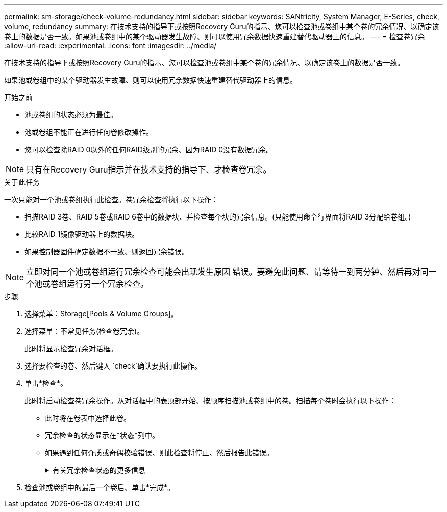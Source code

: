 ---
permalink: sm-storage/check-volume-redundancy.html 
sidebar: sidebar 
keywords: SANtricity, System Manager, E-Series, check, volume, redundancy 
summary: 在技术支持的指导下或按照Recovery Guru的指示、您可以检查池或卷组中某个卷的冗余情况、以确定该卷上的数据是否一致。如果池或卷组中的某个驱动器发生故障、则可以使用冗余数据快速重建替代驱动器上的信息。 
---
= 检查卷冗余
:allow-uri-read: 
:experimental: 
:icons: font
:imagesdir: ../media/


[role="lead"]
在技术支持的指导下或按照Recovery Guru的指示、您可以检查池或卷组中某个卷的冗余情况、以确定该卷上的数据是否一致。

如果池或卷组中的某个驱动器发生故障、则可以使用冗余数据快速重建替代驱动器上的信息。

.开始之前
* 池或卷组的状态必须为最佳。
* 池或卷组不能正在进行任何卷修改操作。
* 您可以检查除RAID 0以外的任何RAID级别的冗余、因为RAID 0没有数据冗余。


[NOTE]
====
只有在Recovery Guru指示并在技术支持的指导下、才检查卷冗余。

====
.关于此任务
一次只能对一个池或卷组执行此检查。卷冗余检查将执行以下操作：

* 扫描RAID 3卷、RAID 5卷或RAID 6卷中的数据块、并检查每个块的冗余信息。(只能使用命令行界面将RAID 3分配给卷组。)
* 比较RAID 1镜像驱动器上的数据块。
* 如果控制器固件确定数据不一致、则返回冗余错误。


[NOTE]
====
立即对同一个池或卷组运行冗余检查可能会出现发生原因 错误。要避免此问题、请等待一到两分钟、然后再对同一个池或卷组运行另一个冗余检查。

====
.步骤
. 选择菜单：Storage[Pools & Volume Groups]。
. 选择菜单：不常见任务(检查卷冗余)。
+
此时将显示检查冗余对话框。

. 选择要检查的卷、然后键入 `check`确认要执行此操作。
. 单击*检查*。
+
此时将启动检查卷冗余操作。从对话框中的表顶部开始、按顺序扫描池或卷组中的卷。扫描每个卷时会执行以下操作：

+
** 此时将在卷表中选择此卷。
** 冗余检查的状态显示在*状态*列中。
** 如果遇到任何介质或奇偶校验错误、则此检查将停止、然后报告此错误。
+
.有关冗余检查状态的更多信息
[%collapsible]
====
[cols="25h,~"]
|===
| 状态 | 说明 


 a| 
待定
 a| 
这是第一个要扫描的卷、您尚未单击"开始"启动冗余检查。

或

正在对池或卷组中的其他卷执行冗余检查操作。



 a| 
正在检查
 a| 
卷正在进行冗余检查。



 a| 
已通过
 a| 
卷已通过冗余检查。在冗余信息中未检测到不一致。



 a| 
失败
 a| 
卷未通过冗余检查。在冗余信息中检测到不一致。



 a| 
介质错误
 a| 
驱动器介质有缺陷且无法读取。按照Recovery Guru中显示的说明进行操作。



 a| 
奇偶校验错误
 a| 
奇偶校验与给定部分数据的奇偶校验不同。奇偶校验错误可能很严重、并且发生原因 可能会导致数据永久丢失。

|===
====


. 检查池或卷组中的最后一个卷后、单击*完成*。

